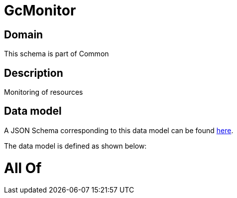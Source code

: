 = GcMonitor

[#domain]
== Domain

This schema is part of Common

[#description]
== Description

Monitoring of resources


[#data_model]
== Data model

A JSON Schema corresponding to this data model can be found https://tmforum.org[here].

The data model is defined as shown below:


= All Of 
